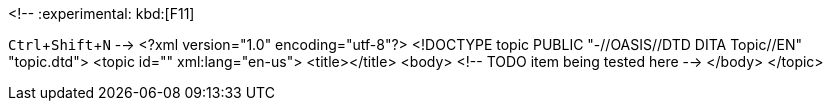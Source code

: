 <!--
// .basic
:experimental:
kbd:[F11]

// .keyseq
:experimental:
kbd:[Ctrl+Shift+N]
-->
<?xml version="1.0" encoding="utf-8"?>
<!DOCTYPE topic PUBLIC "-//OASIS//DTD DITA Topic//EN" "topic.dtd">
<topic id="" xml:lang="en-us">
<title></title>
<body>
<!-- TODO item being tested here -->
</body>
</topic>

